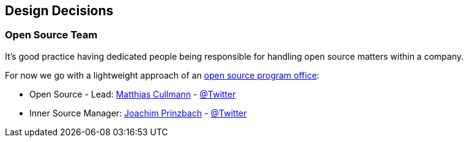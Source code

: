 [[section-design-decisions]]
== Design Decisions

[[section-design-os-team]]
=== Open Source Team

It's good practice having dedicated people being responsible for handling open source matters within a company.

For now we go with a lightweight approach of an https://todogroup.org/guides/create-program/#the-role-of-the-open-source-program-office[open source program office]:

 * Open Source - Lead: https://github.com/culmat[Matthias Cullmann] - https://twitter.com/culmat[@Twitter]
 * Inner Source Manager: https://github.com/joachimprinzbach[Joachim Prinzbach] - https://twitter.com/johaaachim[@Twitter]
